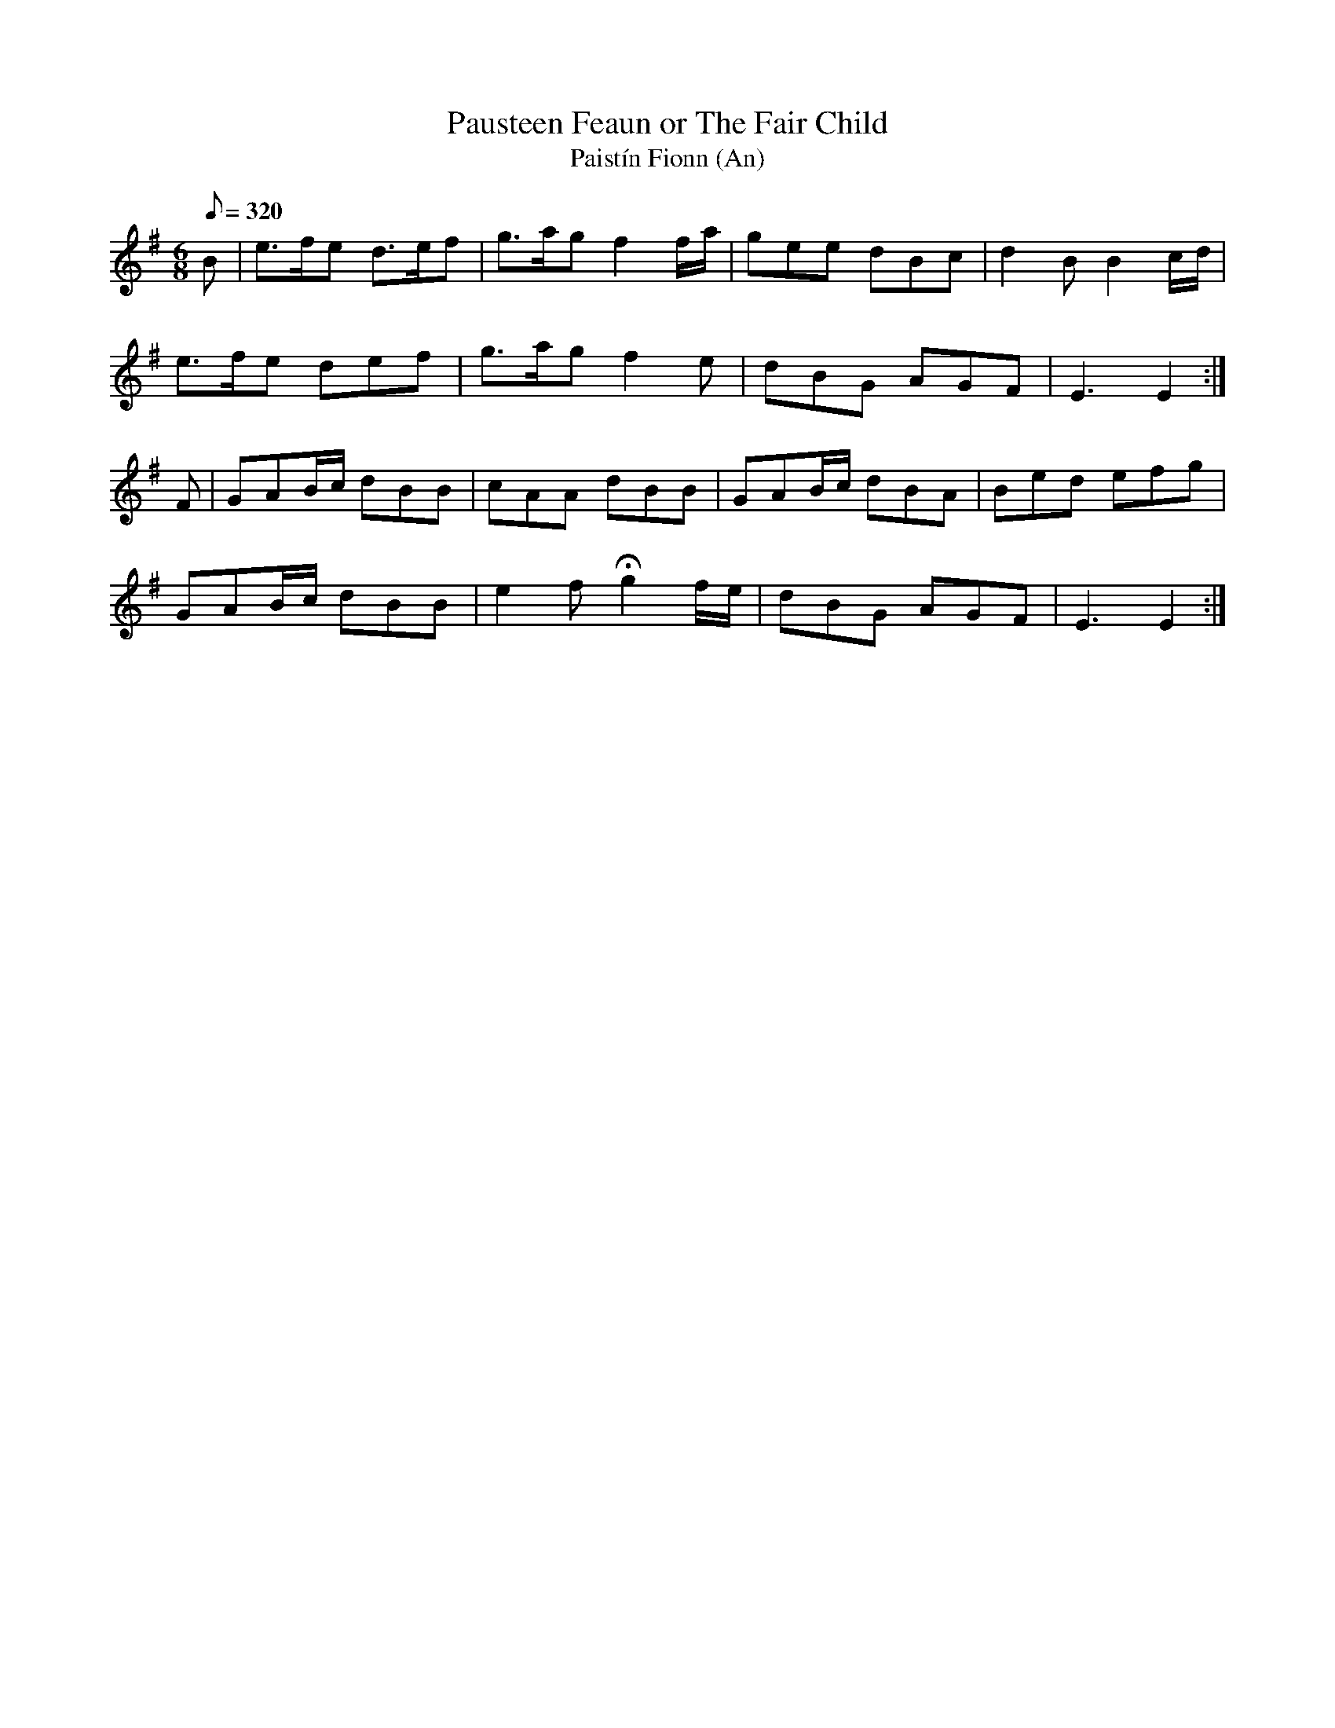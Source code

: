 X:203
T: Pausteen Feaun or The Fair Child
T: Paist\'in Fionn (An)
N: O'Farrell's Pocket Companion v.3 (Sky ed. p.103)
N: "Irish"
M: 6/8
R: jig
L: 1/8
Q: 320
K: Em
B| e>fe d>ef| g>ag f2 f/a/| gee dBc| d2B B2 c/d/|
e>fe def|g>ag f2e| dBG AGF| E3 E2 :|
F| GAB/c/ dBB| cAA dBB| GAB/c/ dBA| Bed efg|
GAB/c/ dBB| e2f Hg2 f/e/| dBG AGF| E3 E2 :|
